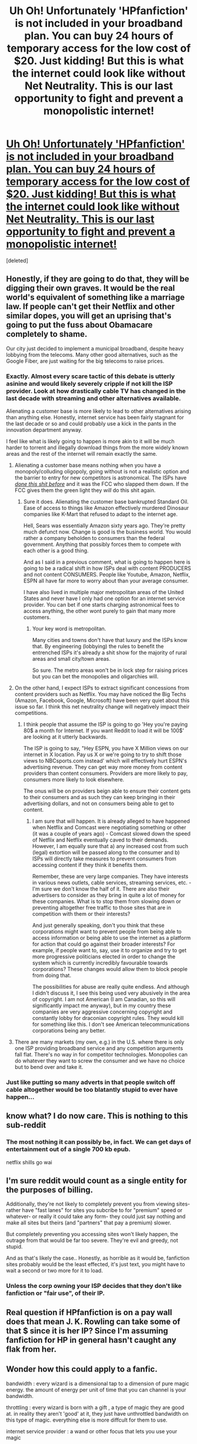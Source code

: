 #+TITLE: Uh Oh! Unfortunately 'HPfanfiction' is not included in your broadband plan. You can buy 24 hours of temporary access for the low cost of $20. Just kidding! But this is what the internet could look like without Net Neutrality. This is our last opportunity to fight and prevent a monopolistic internet!

* [[https://www.battleforthenet.com/][Uh Oh! Unfortunately 'HPfanfiction' is not included in your broadband plan. You can buy 24 hours of temporary access for the low cost of $20. Just kidding! But this is what the internet could look like without Net Neutrality. This is our last opportunity to fight and prevent a monopolistic internet!]]
:PROPERTIES:
:Score: 252
:DateUnix: 1511335758.0
:DateShort: 2017-Nov-22
:FlairText: Misc
:END:
[deleted]


** Honestly, if they are going to do that, they will be digging their own graves. It would be the real world's equivalent of something like a marriage law. If people can't get their Netflix and other similar dopes, you will get an uprising that's going to put the fuss about Obamacare completely to shame.

Our city just decided to implement a municipal broadband, despite heavy lobbying from the telecoms. Many other good alternatives, such as the Google Fiber, are just waiting for the big telecoms to raise prices.
:PROPERTIES:
:Author: InquisitorCOC
:Score: 25
:DateUnix: 1511365103.0
:DateShort: 2017-Nov-22
:END:

*** Exactly. Almost every scare tactic of this debate is utterly asinine and would likely severely cripple if not kill the ISP provider. Look at how drastically cable TV has changed in the last decade with streaming and other alternatives available.

Alienating a customer base is more likely to lead to other alternatives arising than anything else. Honestly, internet service has been fairly stagnant for the last decade or so and could probably use a kick in the pants in the innovation department anyway.

I feel like what is likely going to happen is more akin to it will be much harder to torrent and illegally download things from the more widely known areas and the rest of the internet will remain exactly the same.
:PROPERTIES:
:Author: TE7
:Score: 11
:DateUnix: 1511366205.0
:DateShort: 2017-Nov-22
:END:

**** Alienating a customer base means nothing when you have a monopoly/colluding oligopoly, going without is not a realistic option and the barrier to entry for new competitors is astronomical. The ISPs have /[[https://www.reddit.com/r/KeepOurNetFree/comments/7ej1nd/fcc_unveils_its_plan_to_repeal_net_neutrality/dq5hlwd/][done this shit before]]/ and it was the FCC who slapped them down. If the FCC gives them the green light they /will/ do this shit again.
:PROPERTIES:
:Author: denarii
:Score: 19
:DateUnix: 1511367293.0
:DateShort: 2017-Nov-22
:END:

***** Sure it does. Alienating the customer base bankrupted Standard Oil. Ease of access to things like Amazon effectively murdered Dinosaur companies like K-Mart that refused to adapt to the internet age.

Hell, Sears was essentially Amazon sixty years ago. They're pretty much defunct now. Change is good is the business world. You would rather a company beholden to consumers than the federal government. Anything that possibly forces them to compete with each other is a good thing.

And as I said in a previous comment, what is going to happen here is going to be a radical shift in how ISPs deal with content PRODUCERS and not content CONSUMERS. People like Youtube, Amazon, Netflix, ESPN all have far more to worry about than your average consumer.

I have also lived in multiple major metropolitan areas of the United States and never have I only had one option for an internet service provider. You can bet if one starts charging astronomical fees to access anything, the other wont purely to gain that many more customers.
:PROPERTIES:
:Author: TE7
:Score: 4
:DateUnix: 1511370014.0
:DateShort: 2017-Nov-22
:END:

****** Your key word is metropolitan.

Many cities and towns don't have that luxury and the ISPs know that. By engineering (lobbying) the rules to benefit the entrenched ISPs it's already a shit show for the majority of rural areas and small city/town areas.

So sure. The metro areas won't be in lock step for raising prices but you can bet the monopolies and oligarchies will.
:PROPERTIES:
:Author: LothartheDestroyer
:Score: 8
:DateUnix: 1511373438.0
:DateShort: 2017-Nov-22
:END:


**** On the other hand, I expect ISPs to extract significant concessions from content providers such as Netflix. You may have noticed the Big Techs (Amazon, Facebook, Google, Microsoft) have been very quiet about this issue so far. I think this net neutrality change will negatively impact their competitions.
:PROPERTIES:
:Author: InquisitorCOC
:Score: 5
:DateUnix: 1511367337.0
:DateShort: 2017-Nov-22
:END:

***** I think people that assume the ISP is going to go 'Hey you're paying 80$ a month for Internet. If you want Reddit to load it will be 100$' are looking at it utterly backwards.

The ISP is going to say, "Hey ESPN, you have X Million views on our internet in X location. Pay us X or we're going to try to shift those views to NBCsports.com instead' which will effectively hurt ESPN's advertising revenue. They can get way more money from content providers than content consumers. Providers are more likely to pay, consumers more likely to look elsewhere.

The onus will be on providers beign able to ensure their content gets to their consumers and as such they can keep bringing in their advertising dollars, and not on consumers being able to get to content.
:PROPERTIES:
:Author: TE7
:Score: 3
:DateUnix: 1511369793.0
:DateShort: 2017-Nov-22
:END:

****** I am sure that will happen. It is already alleged to have happened when Netflix and Comcast were negotiating something or other (it was a couple of years ago) - Comcast slowed down the speed of Netflix and Netflix eventually caved to their demands. However, I am equally sure that a) any increased cost from such (legal) extortion will be passed along to the consumer and b) ISPs will directly take measures to prevent consumers from accessing content if they think it benefits them.

Remember, these are very large companies. They have interests in various news outlets, cable services, streaming services, etc. - I'm sure we don't know the half of it. There are also their advertisers to consider as they bring in quite a lot of money for these companies. What is to stop them from slowing down or preventing altogether free traffic to those sites that are in competition with them or their interests?

And just generally speaking, don't you think that these corporations might want to prevent people from being able to access information or being able to use the internet as a platform for action that could go against their broader interests? For example, if people want to, say, use it to organize and try to get more progressive politicians elected in order to change the system which is currently incredibly favourable towards corporations? These changes would allow them to block people from doing that.

The possibilities for abuse are really quite endless. And although I didn't discuss it, I see this being used very abusively in the area of copyright. I am not American (I am Canadian, so this will significantly impact me anyway), but in my country these companies are very aggressive concerning copyright and constantly lobby for draconian copyright rules. They would kill for something like this. I don't see American telecommunications corporations being any better.
:PROPERTIES:
:Author: 24-Hour-Hate
:Score: 3
:DateUnix: 1511386275.0
:DateShort: 2017-Nov-23
:END:


**** There are many markets (my own, e.g.) in the U.S. where there is only one ISP providing broadband service and any competition arguments fall flat. There's no way in for competitor technologies. Monopolies can do whatever they want to screw the consumer and we have no choice but to bend over and take it.
:PROPERTIES:
:Author: __Pers
:Score: 1
:DateUnix: 1511399552.0
:DateShort: 2017-Nov-23
:END:


*** Just like putting so many adverts in that people switch off cable altogether would be too blatantly stupid to ever have happen...
:PROPERTIES:
:Author: SMTRodent
:Score: 2
:DateUnix: 1511378683.0
:DateShort: 2017-Nov-22
:END:


** know what? I do now care. This is nothing to this sub-reddit
:PROPERTIES:
:Author: joyco66
:Score: 10
:DateUnix: 1511366428.0
:DateShort: 2017-Nov-22
:END:

*** The most nothing it can possibly be, in fact. We can get days of entertainment out of a single 700 kb epub.

netflix shills go wai
:PROPERTIES:
:Author: VenditatioDelendaEst
:Score: 2
:DateUnix: 1511434731.0
:DateShort: 2017-Nov-23
:END:


** I'm sure reddit would count as a single entity for the purposes of billing.

Additionally, they're not likely to completely prevent you from viewing sites- rather have "fast lanes" for sites you subcribe to for "premium" speed or whatever- or really it could take any form- they could just say nothing and make all sites but theirs (and "partners" that pay a premium) slower.

But completely preventing you accessing sites won't likely happen, the outrage from that would be far too severe. They're evil and greedy, not stupid.

And as that's likely the case.. Honestly, as horrible as it would be, fanfiction sites probably would be the least effected, it's just text, you might have to wait a second or two more for it to load.
:PROPERTIES:
:Score: 10
:DateUnix: 1511357383.0
:DateShort: 2017-Nov-22
:END:

*** Unless the corp owning your ISP decides that they don't like fanfiction or "fair use", of their IP.
:PROPERTIES:
:Author: Starfox5
:Score: 13
:DateUnix: 1511363502.0
:DateShort: 2017-Nov-22
:END:


** Real question if HPfanfiction is on a pay wall does that mean J. K. Rowling can take some of that $ since it is her IP? Since I'm assuming fanfiction for HP in general hasn't caught any flak from her.
:PROPERTIES:
:Author: tsundereworks
:Score: 2
:DateUnix: 1511381950.0
:DateShort: 2017-Nov-22
:END:


** Wonder how this could apply to a fanfic.

bandwidth : every wizard is a dimensional tap to a dimension of pure magic energy. the amount of energy per unit of time that you can channel is your bandwidth.

throttling : every wizard is born with a gift , a type of magic they are good at. in reality they aren't 'good' at it, they just have unthrottled bandwidth on this type of magic. everything else is more diffcult for them to use.

internet service provider : a wand or other focus that lets you use your magic

paid services : you can perform a ritual to temporarily unthrottle a specific type of magic. the preparation for this ritual takes either time to prepare the components or more commonly money to buy them. they are used up in the ritual. the duration of the ritual is proportional to how much you paid for it in either effort or expenses.

hell now that I think of it you could use a lot of Information Technology concepts in a fanfic and as long as you don't give up the source nobody would even realize what you're drawing inspiration from. everything above seems pretty reasonable , could even be canon and we wouldn't know.
:PROPERTIES:
:Author: ForumWarrior
:Score: 2
:DateUnix: 1511399902.0
:DateShort: 2017-Nov-23
:END:


** For fuck's sake, does nobody remember that net neutrality has only been a thing for a few years?
:PROPERTIES:
:Author: The_Truthkeeper
:Score: 1
:DateUnix: 1511368442.0
:DateShort: 2017-Nov-22
:END:

*** Nope. Nor do they remember the outrage a few years ago when the Obama admin decided to start meddling with the internet.
:PROPERTIES:
:Author: bb1432
:Score: 1
:DateUnix: 1511409725.0
:DateShort: 2017-Nov-23
:END:


*** No. Nor do they have any idea how businesses work. And nor are the vast majority of people clamoring about it on reddit even the ones that are paying the bills.
:PROPERTIES:
:Author: TE7
:Score: -1
:DateUnix: 1511370105.0
:DateShort: 2017-Nov-22
:END:

**** Plenty of people sell shit on Etsy, etc. and would be negatively affected by ISPs putting small online businesses in the slow lane.
:PROPERTIES:
:Score: 7
:DateUnix: 1511373880.0
:DateShort: 2017-Nov-22
:END:

***** Only if Etsy has some sort of direct competition that isn't. And if so the sellers should then switch to that platform. Which only hurts Etsy. Which incentivizes Etsy.

This is not going to be about consumers. It will be about how providers deal with content producers than with their customers.

Honestly people should be way more concerned about the massive driver and truck shortages in the US and how the new Electronic Logging systems going into affect are going to harm them than this issue. Because that's going to have a far more noticeable affect on the pocketbook than this.
:PROPERTIES:
:Author: TE7
:Score: 4
:DateUnix: 1511375935.0
:DateShort: 2017-Nov-22
:END:


** Respectfully,

Unpopular opinion follows.

I have a hard time seeing the point of all this campaigning going on right now.

The vote is already bought and paid for with campaign contributions and other “considerations.” No amount of eleventh hour grassroots is going to make the plutocrats vote against their pocketbooks. What we need to be doing is figuring out how to deal with a post-Neutrality world. We need to be figuring out how to get these narrow minded weasels voted out of office.
:PROPERTIES:
:Author: Sturmundsterne
:Score: 0
:DateUnix: 1511364056.0
:DateShort: 2017-Nov-22
:END:
